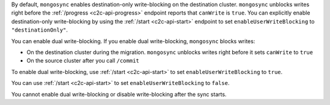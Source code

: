 By default, ``mongosync`` enables destination-only 
write-blocking on the destination cluster. 
``mongosync`` unblocks writes right before the 
:ref:`/progress <c2c-api-progress>` endpoint reports 
that ``canWrite`` is ``true``. You can explicitly
enable destination-only write-blocking by using
the :ref:`/start <c2c-api-start>` endpoint to set
``enableUserWriteBlocking`` to ``"destinationOnly"``.

You can enable dual write-blocking. 
If you enable dual write-blocking, ``mongosync`` blocks writes:

- On the destination cluster during the migration. ``mongosync``
  unblocks writes right before it sets ``canWrite`` to ``true``
- On the source cluster after you call ``/commit``

To enable dual write-blocking, use :ref:`/start <c2c-api-start>`
to set ``enableUserWriteBlocking`` to ``true``.

You can use
:ref:`/start <c2c-api-start>`
to set ``enableUserWriteBlocking`` to ``false``.

You cannot enable dual write-blocking or disable
write-blocking after the sync starts.